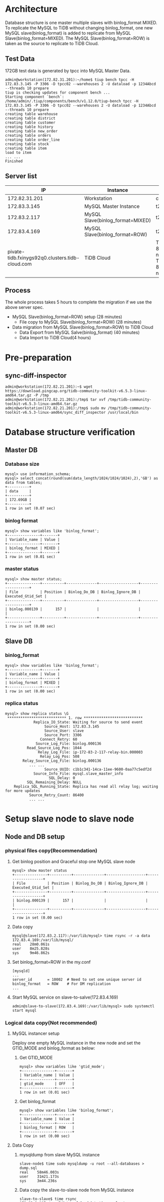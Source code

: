 #+OPTIONS: ^:nil
#+OPTIONS: \n:t

* Architecture
  Database structure is one master multiple slaves with binlog_format MIXED. To replicate the MySQL to TiDB without changing binlog_format, one new MySQL slave(binlog_format) is added to replicate from MySQL Slave(binlog_format=MIXED). The MySQL Slave(binlog_format=ROW) is taken as the source to replicate to TiDB Cloud.
  #+attr_html: :width 800px
  [[https://www.51yomo.net/static/doc/mysql2tidbcloud/001.png]]
** Test Data
   172GB test data is generated by tpcc into MySQL Master Data.
   #+BEGIN_SRC
admin@workstation(172.82.31.201):~/home$ tiup bench tpcc -H 172.83.3.145 -P 3306 -D tpcc02 --warehouses 2 -U dataload -p 1234Abcd --threads 10 prepare
tiup is checking updates for component bench ...                                          
Starting component `bench`: /home/admin/.tiup/components/bench/v1.12.0/tiup-bench tpcc -H 172.83.3.145 -P 3306 -D tpcc02 --warehouses 2 -U dataload -p 1234Abcd --threads 10 prepare
creating table warehouse                                                                  
creating table district                                                                   
creating table customer                                                                   
creating table history                                                                    
creating table new_order                                                                  
creating table orders                                                                     
creating table order_line                                                                 
creating table stock                                                                      
creating table item                                                                       
load to item
... ...
Finished
   #+END_SRC
** Server list
  |                                              IP | Instance                         | Spec                                       |
  |-------------------------------------------------+----------------------------------+--------------------------------------------|
  |                                   172.82.31.201 | Workstation                      | c5.2xlarge                                 |
  |                                    172.83.3.145 | MySQL Master Instance            | t2.2xlarge                                 |
  |                                    172.83.2.117 | MySQL Slave(binlog_format=MIXED) | t2.2xlarge                                 |
  |                                    172.83.4.169 | MySQL Slave(binlog_format=ROW)   | t2.2xlarge                                 |
  | pivate-tidb.fxinygs92q0.clusters.tidb-cloud.com | TiDB Cloud                       | TiDB: 8c32GB 2 nodes, TiKV: 8c32GB 3 nodes |
** Process
   The whole process takes 5 hours to complete the migration if we use the above server spec.
   + MySQL Slave(binlog_format=ROW) setup (28 minutes)
     - File copy to MySQL Slave(binlog_format=ROW) (28 minutes)
   + Data migration from MySQL Slave(binlog_format=ROW) to TiDB Cloud
     + Data Export from MySQL Salve(binlog_format) (40 minutes)
     + Data Import to TiDB Cloud(4 hours)
* Pre-preparation
** sync-diff-inspector
   #+BEGIN_SRC
admin@workstation(172.82.21.201):~$ wget https://download.pingcap.org/tidb-community-toolkit-v6.5.3-linux-amd64.tar.gz -P /tmp
admin@workstation(172.82.21.201):/tmp$ tar xvf /tmp/tidb-community-toolkit-v6.5.3-linux-amd64.tar.gz
admin@workstation(172.82.21.201):/tmp$ sudo mv /tmp/tidb-community-toolkit-v6.5.3-linux-amd64/sync_diff_inspector /usr/local/bin
   #+END_SRC
* Database structure verification
** Master DB
*** Database size
    #+BEGIN_SRC
mysql> use information_schema;
mysql> select concat(round(sum(data_length/1024/1024/1024),2),'GB') as data from tables;
+----------+
| data     |
+----------+
| 172.69GB |
+----------+
1 row in set (0.07 sec)
    #+END_SRC
*** binlog format
    #+BEGIN_SRC
mysql> show variables like 'binlog_format';
+---------------+-------+
| Variable_name | Value |
+---------------+-------+
| binlog_format | MIXED |
+---------------+-------+
1 row in set (0.01 sec)
    #+END_SRC
*** master status
    #+BEGIN_SRC
mysql> show master status;
+---------------+----------+--------------+------------------+-------------------+
| File          | Position | Binlog_Do_DB | Binlog_Ignore_DB | Executed_Gtid_Set |
+---------------+----------+--------------+------------------+-------------------+
| binlog.000139 |      157 |              |                  |                   |
+---------------+----------+--------------+------------------+-------------------+
1 row in set (0.00 sec)
    #+END_SRC
** Slave DB
*** binlog_format
    #+BEGIN_SRC
mysql> show variables like 'binlog_format';
+---------------+-------+
| Variable_name | Value |
+---------------+-------+
| binlog_format | MIXED |
+---------------+-------+
1 row in set (0.00 sec)
    #+END_SRC
*** replica status
    #+BEGIN_SRC
mysql> show replica status \G  
 *************************** 1. row ***************************
             Replica_IO_State: Waiting for source to send event
                  Source_Host: 172.83.3.145
                  Source_User: slave
                  Source_Port: 3306
                Connect_Retry: 60
              Source_Log_File: binlog.000136
          Read_Source_Log_Pos: 1044
               Relay_Log_File: ip-172-83-2-117-relay-bin.000003
                Relay_Log_Pos: 508
        Relay_Source_Log_File: binlog.000136
           ... ...
                  Source_UUID: c1b1c341-14ca-11ee-9600-0aa77c5edf2d
             Source_Info_File: mysql.slave_master_info
                    SQL_Delay: 0
          SQL_Remaining_Delay: NULL
    Replica_SQL_Running_State: Replica has read all relay log; waiting for more updates
           Source_Retry_Count: 86400
           ... ...
    #+END_SRC
* Setup slave node to slave node
** Node and DB setup
*** physical files copy(Recommendation)
**** Get binlog position and Graceful stop one MySQL slave node
     #+BEGIN_SRC
mysql> show master status
+---------------+----------+--------------+------------------+-------------------+
| File          | Position | Binlog_Do_DB | Binlog_Ignore_DB | Executed_Gtid_Set |
+---------------+----------+--------------+------------------+-------------------+
| binlog.000139 |      157 |              |                  |                   |
+---------------+----------+--------------+------------------+-------------------+
1 row in set (0.00 sec)
     #+END_SRC
**** Data copy
     #+BEGIN_SRC
mysql@slave(172.83.2.117):/var/lib/mysql> time rsync -r -a data 172.83.4.169:/var/lib/mysql/
real    28m0.061s
user    8m25.828s
sys     9m46.862s
     #+END_SRC
**** Set binlog_format=ROW in the  my.conf
     #+BEGIN_SRC
[mysqld]
...
server_id       = 10002  # Need to set one unique server id
binlog_format   = ROW    # For DM replication
...
     #+END_SRC
**** Start MySQL service on slave-to-salve(172.83.4.169)
     #+BEGIN_SRC
admin@slave-to-slave(172.83.4.169):/var/lib/mysql> sudo systemctl start mysql
     #+END_SRC
*** Logical data copy(Not recommended)
**** MySQL instancer setup
 Deploy one empty MySQL instance in the new node and set the GTID_MODE and binlog_format as below:
***** Get GTID_MODE
      #+BEGIN_SRC
  mysql> show variables like 'gtid_mode';
  +---------------+-------+
  | Variable_name | Value |
  +---------------+-------+
  | gtid_mode     | OFF   |
  +---------------+-------+
  1 row in set (0.01 sec)
      #+END_SRC
***** Get binlog_format
      #+BEGIN_SRC
  mysql> show variables like 'binlog_format';
  +---------------+-------+
  | Variable_name | Value |
  +---------------+-------+
  | binlog_format | ROW   |
  +---------------+-------+
  1 row in set (0.00 sec)
      #+END_SRC
**** Data Copy
***** mysqldump from slave MySQL instance
      #+BEGIN_SRC
  slave-node$ time sudo mysqldump -u root --all-databases > dump.sql
  real    58m46.003s
  user    31m21.173s
  sys     3m44.236s
      #+END_SRC
***** Data copy the slave-to-slave node from MySQL instance
      #+BEGIN_SRC
  slave-to-slave$ time rsync 172.83.2.117:/var/lib/mysql/backdata/dump.sql ./ 
  real    20m59.524s
  user    8m16.271s
  sys     9m37.505s

      #+END_SRC
***** Import data to slave-to-slave instance
      #+BEGIN_SRC
  slave-to-slave$ time sudo mysql -u root < dump.sql
  real    394m40.050s
  user    22m49.640s
  sys     2m17.276s
      #+END_SRC
*** Replication setup
**** Create replication user on the slave node
     #+BEGIN_SRC
  mysql> CREATE USER slave@`%` IDENTIFIED BY '1234Abcd';
  Query OK, 0 rows affected (0.05 sec)

  mysql> GRANT REPLICATION SLAVE ON *.* TO slave@`%`;
  Query OK, 0 rows affected (0.01 sec)

  mysql> FLUSH PRIVILEGES;
  Query OK, 0 rows affected (0.01 sec)

  mysql> FLUSH TABLES WITH READ LOCK;
  Query OK, 0 rows affected (0.01 sec)
     #+END_SRC
**** Get binlog position from slave node
     #+BEGIN_SRC
  mysql> show master status;
  +---------------+----------+--------------+------------------+-------------------+
  | File          | Position | Binlog_Do_DB | Binlog_Ignore_DB | Executed_Gtid_Set |
  +---------------+----------+--------------+------------------+-------------------+
  | binlog.000138 |     1051 |              |                  |                   |
  +---------------+----------+--------------+------------------+-------------------+
  1 row in set (0.01 sec)
     #+END_SRC
**** Start slave replication
     #+BEGIN_SRC
  mysql> CHANGE MASTER TO                                                                                                                                                              
      -> MASTER_HOST='172.83.2.117',
      -> MASTER_USER='slave',       
      -> MASTER_PASSWORD='1234Abcd',           
      -> MASTER_LOG_FILE='binlog.000138',
      -> MASTER_LOG_POS=1051;                                                               
  Query OK, 0 rows affected, 8 warnings (0.06 sec)               
                                             
  mysql> start slave ;                
  Query OK, 0 rows affected, 1 warning (0.03 sec)
                                             
  mysql> show slave status \G    
   *************************** 1. row ***************************
                 Slave_IO_State: Waiting for source to send event
                    Master_Host: 172.83.2.117
                    Master_User: slave
                    Master_Port: 3306
                  Connect_Retry: 60
                Master_Log_File: binlog.000138
            Read_Master_Log_Pos: 1051
                 Relay_Log_File: ip-172-83-4-169-relay-bin.000002
                  Relay_Log_Pos: 323
          Relay_Master_Log_File: binlog.000138
          ... ...
               Master_Server_Id: 10001
                    Master_UUID: 8b750673-159f-11ee-ae00-129f095a0c83
               Master_Info_File: mysql.slave_master_info
                      SQL_Delay: 0
            SQL_Remaining_Delay: NULL
        Slave_SQL_Running_State: Replica has read all relay log; waiting for more updates
             Master_Retry_Count: 86400
          ... ...
     #+END_SRC
**** Set server id for slave-slave node
     #+BEGIN_SRC
  slave-to-slave$ more /etc/mysql/conf.d/my.cnf
  ... ...
  [mysqld]
  server_id=10002
     #+END_SRC
* Data comparison between master and slave-to-slave(optional)
  Make sure there are enough disk for data comparison in the both MySQL database which use tmpdir. This step is not mandatory for production. Recommend to diff in the test environment to make sure the process is correct.
** make sure the dir of tmpdir has enough disk
   #+BEGIN_SRC
mysql> show variables like 'tmpdir';
+---------------+-------+
| Variable_name | Value |
+---------------+-------+
| tmpdir        | /tmp  |
+---------------+-------+
1 row in set (0.01 sec)  
   #+END_SRC
** Analyze all the tables
   Before data comparason, the analyze must be done in the slave-to-slave MySQL instance which impact the performance a lot. 
** Create check user in the master node(optional)
   
  #+BEGIN_SRC
mysql> create user `datachkusr`@`%` identified by '1234Abcd'; 
Query OK, 0 rows affected (0.01 sec)

mysql> grant select on *.* to `datachkusr`@`%`;
Query OK, 0 rows affected (0.01 sec)

mysql> grant SHOW DATABASES on *.* to `datachkusr`@`%`;
Query OK, 0 rows affected (0.01 sec)

mysql> grant RELOAD on *.* to `datachkusr`@`%`;
Query OK, 0 rows affected (0.01 sec)
  #+END_SRC
** Create check user in the slave-to-slave node
   No need to create the user manually since it is replicated to salve-to-salve from master db.
** config file for sync-diff-inspector
   #+BEGIN_SRC
workstation$ more config.toml
check-thread-count = 64
export-fix-sql = true
check-struct-only = false
skip-non-existing-table = false

######################### Datasource config #########################
[data-sources]
[data-sources.masterdb]
    host = "172.83.3.145"
    port = 3306
    user = "datachkusr"
    password = "1234Abcd"

[data-sources.slave2slave]
    host = "172.83.4.169"
    port = 3306
    user = "datachkusr"
    password = "1234Abcd"

[task]
    output-dir = "./output"
    source-instances = ["masterdb"]
    target-instance = "slave2slave"
    target-check-tables = ["*.*"]
   #+END_SRC
** Data comparison execution
   #+BEGIN_SRC
workstation$ sync_diff_inspector --config=config.toml 
A total of 10 tables need to be compared

Comparing the table structure of ``test`.`test03`` ... equivalent
Comparing the table data of ``test`.`test03`` ... equivalent
Comparing the table structure of ``tpcc`.`district`` ... equivalent
Comparing the table data of ``tpcc`.`district`` ... equivalent
Comparing the table structure of ``tpcc`.`item`` ... equivalent
Comparing the table data of ``tpcc`.`item`` ... equivalent
Comparing the table structure of ``tpcc`.`new_order`` ... equivalent
Comparing the table data of ``tpcc`.`new_order`` ... equivalent
Comparing the table structure of ``tpcc`.`orders`` ... equivalent
Comparing the table data of ``tpcc`.`orders`` ... equivalent
Comparing the table structure of ``tpcc`.`history`` ... equivalent
Comparing the table data of ``tpcc`.`history`` ... equivalent
Comparing the table structure of ``tpcc`.`customer`` ... equivalent
Comparing the table data of ``tpcc`.`customer`` ... equivalent
Comparing the table structure of ``tpcc`.`stock`` ... equivalent
Comparing the table data of ``tpcc`.`stock`` ... equivalent
Comparing the table structure of ``tpcc`.`order_line`` ... equivalent
Comparing the table data of ``tpcc`.`order_line`` ... equivalent
_____________________________________________________________________________
Progress [============================================================>] 100% 0/0
A total of 10 table have been compared and all are equal.
You can view the comparision details through './output/sync_diff.log'
   #+END_SRC
* TiDB Cloud replication(DM on cloud setup)
** TiDB Cloud setup
   Please go the [[https://tidbcloud.com/][TiDB Cloud]] to start one cluster.
** VPC Peering
   Please refer to [[https://docs.pingcap.com/tidbcloud/set-up-vpc-peering-connections][VPC Peering setup]] to setup the vpc peering between TiDB Cloud and VPC of MySQL cluster. After the vpc peering setup, test the connection between TiDB Cloud and MySQL cluster vpc.
   #+BEGIN_SRC
admin@ip-172-83-4-169:~$ mysql --connect-timeout 15 -u root -h private-tidb.fxinygs92q0.clusters.tidb-cloud.com -P 4000 -D test -p
Enter password: 
Welcome to the MySQL monitor.  Commands end with ; or \g.
Your MySQL connection id is 943
Server version: 5.7.25-TiDB-v6.5.3 TiDB Server (Apache License 2.0) Enterprise Edition, MySQL 5.7 compatible

Copyright (c) 2000, 2023, Oracle and/or its affiliates.

Oracle is a registered trademark of Oracle Corporation and/or its
affiliates. Other names may be trademarks of their respective
owners.

Type 'help;' or '\h' for help. Type '\c' to clear the current input statement.

mysql> 
   #+END_SRC
** User preparation on the slave-to-slave node
   #+BEGIN_SRC
mysql> create user `tidbdmusr`@`10.250.8.0/21` identified by '1234Abcd';
Query OK, 0 rows affected (0.01 sec)

mysql> GRANT SELECT,LOCK TABLES,RELOAD,REPLICATION SLAVE,REPLICATION CLIENT ON *.* TO `tidbdmusr`@`10.250.8.0/21`; 
Query OK, 0 rows affected (0.01 sec)

mysql> flush privileges; 
Query OK, 0 rows affected (0.01 sec)
   #+END_SRC
** Check collation before migration
   #+BEGIN_SRC
mysql> show collation;
   #+END_SRC
** DM replication setup
   + Create DM job
     #+attr_html: :width 800px
     [[https://www.51yomo.net/static/doc/mysql2tidbcloud/002.png]]
     #+attr_html: :width 800px
     [[https://www.51yomo.net/static/doc/mysql2tidbcloud/003.png]]
     #+attr_html: :width 800px
     [[https://www.51yomo.net/static/doc/mysql2tidbcloud/004.png]]
   + make sure the vpc peering has been setup
     #+attr_html: :width 800px
     [[https://www.51yomo.net/static/doc/mysql2tidbcloud/005.png]]
   + Choose full data and incremental replication
     #+attr_html: :width 800px
     [[https://www.51yomo.net/static/doc/mysql2tidbcloud/006.png]]
   + Check all warns
     Recommend to conntact us if there is any warnings.
     #+attr_html: :width 800px
     [[https://www.51yomo.net/static/doc/mysql2tidbcloud/007.png]]
     #+attr_html: :width 800px
     [[https://www.51yomo.net/static/doc/mysql2tidbcloud/008.png]]
   + Ignore warnings if it is acceptable
     #+attr_html: :width 800px
     [[https://www.51yomo.net/static/doc/mysql2tidbcloud/009.png]]
   + No performance requirment, 2RU is recommended
     #+attr_html: :width 800px
     [[https://www.51yomo.net/static/doc/mysql2tidbcloud/010.png]]
     #+attr_html: :width 800px
     [[https://www.51yomo.net/static/doc/mysql2tidbcloud/011.png]]
   + Check the status until the migration is completed
     #+attr_html: :width 800px
     [[https://www.51yomo.net/static/doc/mysql2tidbcloud/012.png]]
     #+attr_html: :width 800px
     [[https://www.51yomo.net/static/doc/mysql2tidbcloud/013.png]]
     #+attr_html: :width 800px
     [[https://www.51yomo.net/static/doc/mysql2tidbcloud/014.png]]
     #+attr_html: :width 800px
     [[https://www.51yomo.net/static/doc/mysql2tidbcloud/015.png]]
     #+attr_html: :width 800px
     [[https://www.51yomo.net/static/doc/mysql2tidbcloud/016.png]]
     #+attr_html: :width 800px
     [[https://www.51yomo.net/static/doc/mysql2tidbcloud/017.png]]
     #+attr_html: :width 800px
     [[https://www.51yomo.net/static/doc/mysql2tidbcloud/018.png]]
     #+attr_html: :width 800px
     [[https://www.51yomo.net/static/doc/mysql2tidbcloud/019.png]]
     #+attr_html: :width 800px
     [[https://www.51yomo.net/static/doc/mysql2tidbcloud/020.png]]

** Data comparison
*** Table analyze
*** Data comparison
    #+BEGIN_SRC
workstation$ more mysql-vs-tidb.toml
check-thread-count = 64
export-fix-sql = true
check-struct-only = false
skip-non-existing-table = false

######################### Datasource config #########################
[data-sources]
[data-sources.masterdb]
    host = "172.83.3.145"
    port = 3306
    user = "datachkusr"
    password = "1234Abcd"

[data-sources.tidb]
    host = "private-tidb.fxinygs92q0.clusters.tidb-cloud.com"
    port = 4000
    user = "root"
    password = "1234Abcd"

[task]
    output-dir = "./output"
    source-instances = ["masterdb"]
    target-instance = "tidb"
    target-check-tables = ["tpcc.*"]
    #+END_SRC
*** RUn diff
    #+BEGIN_SRC
workstation$ sync_diff_inspector --config=mysql-vs-tidb.toml
A total of 9 tables need to be compared

Comparing the table structure of ``tpcc`.`new_order`` ... equivalent
Comparing the table structure of ``tpcc`.`district`` ... equivalent
Comparing the table structure of ``tpcc`.`customer`` ... equivalent
Comparing the table structure of ``tpcc`.`order_line`` ... equivalent
Comparing the table structure of ``tpcc`.`history`` ... equivalent
Comparing the table structure of ``tpcc`.`warehouse`` ... equivalent
Comparing the table structure of ``tpcc`.`stock`` ... equivalent
Comparing the table structure of ``tpcc`.`item`` ... equivalent
Comparing the table structure of ``tpcc`.`orders`` ... equivalent
Comparing the table data of ``tpcc`.`district`` ... equivalent
Comparing the table data of ``tpcc`.`warehouse`` ... equivalent
Comparing the table data of ``tpcc`.`item`` ... equivalent
Comparing the table data of ``tpcc`.`new_order`` ... equivalent
Comparing the table data of ``tpcc`.`customer`` ... equivalent
Comparing the table data of ``tpcc`.`history`` ... equivalent
Comparing the table data of ``tpcc`.`orders`` ... equivalent
Comparing the table data of ``tpcc`.`stock`` ... equivalent
Comparing the table data of ``tpcc`.`order_line`` ... equivalent
_____________________________________________________________________________
Progress [============================================================>] 100% 0/0
A total of 9 table have been compared and all are equal.
You can view the comparision details through './output/sync_diff.log'
    #+END_SRC
*** Data generation
    + Master db
    #+BEGIN_SRC
mysql> insert into test03 values(5,5);
Query OK, 1 row affected (0.08 sec)

mysql> select * from test03;
+-------+-------+
| col01 | col02 |
+-------+-------+
|     1 |     1 |
|     2 |     2 |
|     3 |     3 |
|     4 |     4 |
|     5 |     5 |
+-------+-------+
5 rows in set (0.00 sec)
    #+END_SRC
    + TiDB
      #+BEGIN_SRC
mysql> select * from test03;
+-------+-------+
| col01 | col02 |
+-------+-------+
|     1 |     1 |
|     2 |     2 |
|     3 |     3 |
|     4 |     4 |
|     5 |     5 |
+-------+-------+
5 rows in set (0.00 sec)
      #+END_SRC
*** Database creation
    + master db
    #+BEGIN_SRC
mysql> create database tpcc02 collate utf8mb4_bin;
Query OK, 1 row affected (0.02 sec)
    #+END_SRC
    + tidb
      #+BEGIN_SRC
mysql> show databases; 
+--------------------+
| Database           |
+--------------------+
| INFORMATION_SCHEMA |
| PERFORMANCE_SCHEMA |
.. ...
| tpcc               |
| tpcc02             |
+--------------------+
7 rows in set (0.00 sec)
      #+END_SRC
*** Test data import
    #+BEGIN_SRC
workstation$ tiup bench tpcc -H 172.83.3.145 -P 3306 -D tpcc02 --warehouses 2 -U dataload -p 1234Abcd --threads 10 prepare
tiup is checking updates for component bench ...                                          
Starting component `bench`: /home/admin/.tiup/components/bench/v1.12.0/tiup-bench tpcc -H 172.83.3.145 -P 3306 -D tpcc02 --warehouses 2 -U dataload -p 1234Abcd --threads 10 prepare
creating table warehouse                                                                  
creating table district                                                                   
creating table customer                                                                   
creating table history                                                                    
creating table new_order                                                                  
creating table orders                                                                     
creating table order_line                                                                 
creating table stock                                                                      
creating table item                                                                       
load to item
... ...
Finished
    #+END_SRC
*** Check replicated data
    #+BEGIN_SRC
workstation$ more mysql-vs-tidb-02.toml
check-thread-count = 64
export-fix-sql = true
check-struct-only = false
skip-non-existing-table = false

######################### Datasource config #########################
[data-sources]
[data-sources.masterdb]
    host = "172.83.3.145"
    port = 3306
    user = "datachkusr"
    password = "1234Abcd"

[data-sources.tidb]
    host = "private-tidb.fxinygs92q0.clusters.tidb-cloud.com"
    port = 4000
    user = "root"
    password = "1234Abcd"

[task]
    output-dir = "./output"
    source-instances = ["masterdb"]
    target-instance = "tidb"
    target-check-tables = ["tpcc02.*"]
    #+END_SRC

*** Data comparison
    #+BEGIN_SRC
workstation$ sync_diff_inspector --config=mysql-vs-tidb-02.toml
A total of 9 tables need to be compared

Comparing the table structure of ``tpcc02`.`customer`` ... equivalent
Comparing the table structure of ``tpcc02`.`orders`` ... equivalent
Comparing the table structure of ``tpcc02`.`order_line`` ... equivalent
Comparing the table structure of ``tpcc02`.`stock`` ... equivalent
Comparing the table structure of ``tpcc02`.`item`` ... equivalent
Comparing the table structure of ``tpcc02`.`warehouse`` ... equivalent
Comparing the table structure of ``tpcc02`.`new_order`` ... equivalent
Comparing the table structure of ``tpcc02`.`district`` ... equivalent
Comparing the table data of ``tpcc02`.`warehouse`` ... equivalent
Comparing the table data of ``tpcc02`.`district`` ... equivalent
Comparing the table data of ``tpcc02`.`new_order`` ... equivalent
Comparing the table data of ``tpcc02`.`orders`` ... equivalent
Comparing the table data of ``tpcc02`.`item`` ... equivalent
Comparing the table data of ``tpcc02`.`customer`` ... equivalent
Comparing the table structure of ``tpcc02`.`history`` ... equivalent
Comparing the table data of ``tpcc02`.`history`` ... equivalent
Comparing the table data of ``tpcc02`.`stock`` ... equivalent
Comparing the table data of ``tpcc02`.`order_line`` ... equivalent
_____________________________________________________________________________
Progress [============================================================>] 100% 0/0
A total of 9 table have been compared and all are equal.
You can view the comparision details through './output/sync_diff.log'
    #+END_SRC
